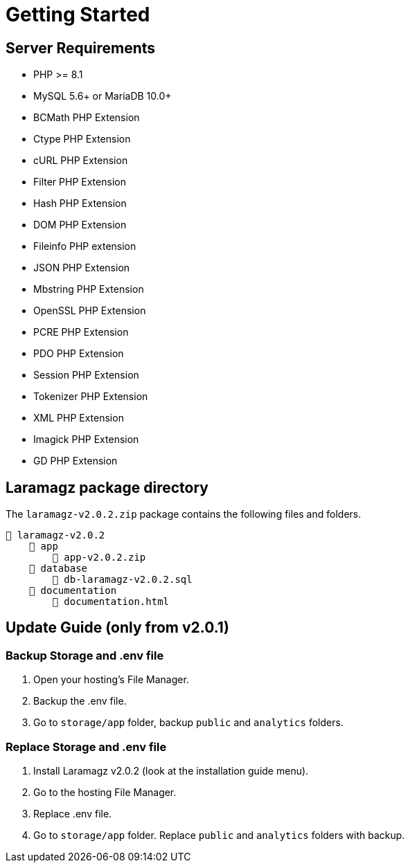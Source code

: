 = Getting Started

== Server Requirements

* PHP >= 8.1
* MySQL 5.6+ or MariaDB 10.0+
* BCMath PHP Extension
* Ctype PHP Extension
* cURL PHP Extension
* Filter PHP Extension
* Hash PHP Extension
* DOM PHP Extension
* Fileinfo PHP extension
* JSON PHP Extension
* Mbstring PHP Extension
* OpenSSL PHP Extension
* PCRE PHP Extension
* PDO PHP Extension
* Session PHP Extension
* Tokenizer PHP Extension
* XML PHP Extension
* Imagick PHP Extension
* GD PHP Extension

== Laramagz package directory

The `laramagz-v2.0.2.zip` package contains the following files and folders.

    📒 laramagz-v2.0.2
        📂 app
            📄 app-v2.0.2.zip
        📂 database 
            📄 db-laramagz-v2.0.2.sql
        📂 documentation
            📄 documentation.html

== Update Guide (only from v2.0.1)

=== Backup Storage and .env file

1. Open your hosting's File Manager. 
2. Backup the .env file. 
3. Go to `storage/app` folder, backup `public` and `analytics` folders. 

=== Replace Storage and .env file

1. Install Laramagz v2.0.2 (look at the installation guide menu).
2. Go to the hosting File Manager. 
3. Replace .env file.
4. Go to `storage/app` folder. Replace `public` and `analytics` folders with backup.

